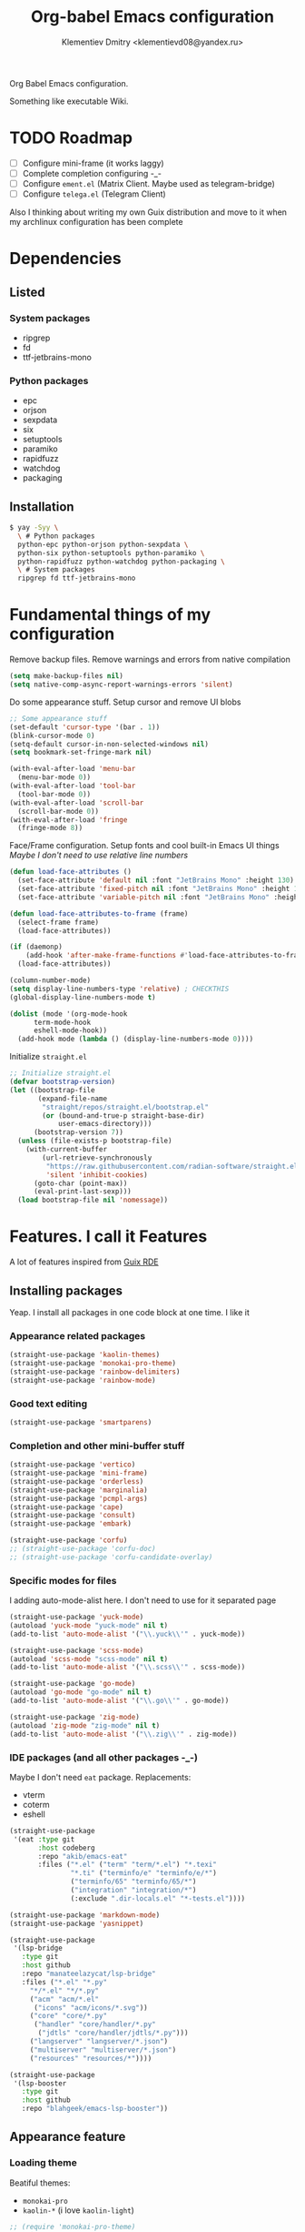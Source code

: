 #+TITLE: Org-babel Emacs configuration
#+AUTHOR: Klementiev Dmitry <klementievd08@yandex.ru>

Org Babel Emacs configuration.

Something like executable Wiki.

* TODO Roadmap

- [ ] Configure mini-frame (it works laggy)
- [ ] Complete completion configuring -_-
- [ ] Configure =ement.el= (Matrix Client. Maybe used as telegram-bridge)
- [ ] Configure =telega.el= (Telegram Client)

Also I thinking about writing my own Guix distribution and move to it when my archlinux configuration has been complete

* Dependencies

** Listed

*** System packages

- ripgrep
- fd
- ttf-jetbrains-mono

*** Python packages

- epc
- orjson
- sexpdata
- six
- setuptools
- paramiko
- rapidfuzz
- watchdog
- packaging

** Installation

#+begin_src sh
  $ yay -Syy \
    \ # Python packages
    python-epc python-orjson python-sexpdata \
    python-six python-setuptools python-paramiko \
    python-rapidfuzz python-watchdog python-packaging \
    \ # System packages
    ripgrep fd ttf-jetbrains-mono
#+end_src

* Fundamental things of my configuration

Remove backup files. Remove warnings and errors from native compilation
#+begin_src emacs-lisp
  (setq make-backup-files nil)
  (setq native-comp-async-report-warnings-errors 'silent)
#+end_src

Do some appearance stuff. Setup cursor and remove UI blobs
#+begin_src emacs-lisp
  ;; Some appearance stuff
  (set-default 'cursor-type '(bar . 1))
  (blink-cursor-mode 0)
  (setq-default cursor-in-non-selected-windows nil)
  (setq bookmark-set-fringe-mark nil)

  (with-eval-after-load 'menu-bar
    (menu-bar-mode 0))
  (with-eval-after-load 'tool-bar
    (tool-bar-mode 0))
  (with-eval-after-load 'scroll-bar
    (scroll-bar-mode 0))
  (with-eval-after-load 'fringe
    (fringe-mode 8))
#+end_src

Face/Frame configuration. Setup fonts and cool built-in Emacs UI things
/Maybe I don't need to use relative line numbers/
#+begin_src emacs-lisp
  (defun load-face-attributes ()
    (set-face-attribute 'default nil :font "JetBrains Mono" :height 130)
    (set-face-attribute 'fixed-pitch nil :font "JetBrains Mono" :height 130)
    (set-face-attribute 'variable-pitch nil :font "JetBrains Mono" :height 130 :weight 'regular))

  (defun load-face-attributes-to-frame (frame)
    (select-frame frame)
    (load-face-attributes))

  (if (daemonp)
      (add-hook 'after-make-frame-functions #'load-face-attributes-to-frame)
    (load-face-attributes))

  (column-number-mode)
  (setq display-line-numbers-type 'relative) ; CHECKTHIS
  (global-display-line-numbers-mode t)

  (dolist (mode '(org-mode-hook
  		term-mode-hook
  		eshell-mode-hook))
    (add-hook mode (lambda () (display-line-numbers-mode 0))))
#+end_src

Initialize =straight.el=
#+begin_src emacs-lisp
  ;; Initialize straight.el
  (defvar bootstrap-version)
  (let ((bootstrap-file
         (expand-file-name
          "straight/repos/straight.el/bootstrap.el"
          (or (bound-and-true-p straight-base-dir)
              user-emacs-directory)))
        (bootstrap-version 7))
    (unless (file-exists-p bootstrap-file)
      (with-current-buffer
          (url-retrieve-synchronously
           "https://raw.githubusercontent.com/radian-software/straight.el/develop/install.el"
           'silent 'inhibit-cookies)
        (goto-char (point-max))
        (eval-print-last-sexp)))
    (load bootstrap-file nil 'nomessage))
#+end_src

* Features. I call it Features

A lot of features inspired from [[https://git.sr.ht/~abcdw/rde][Guix RDE]]

** Installing packages

Yeap. I install all packages in one code block at one time. I like it

*** Appearance related packages

#+begin_src emacs-lisp
  (straight-use-package 'kaolin-themes)
  (straight-use-package 'monokai-pro-theme)
  (straight-use-package 'rainbow-delimiters)
  (straight-use-package 'rainbow-mode)
#+end_src

*** Good text editing

#+begin_src emacs-lisp
  (straight-use-package 'smartparens)
#+end_src

*** Completion and other mini-buffer stuff

#+begin_src emacs-lisp
  (straight-use-package 'vertico)
  (straight-use-package 'mini-frame)
  (straight-use-package 'orderless)
  (straight-use-package 'marginalia)
  (straight-use-package 'pcmpl-args)
  (straight-use-package 'cape)
  (straight-use-package 'consult)
  (straight-use-package 'embark)

  (straight-use-package 'corfu)
  ;; (straight-use-package 'corfu-doc)
  ;; (straight-use-package 'corfu-candidate-overlay)
#+end_src

*** Specific modes for files

I adding auto-mode-alist here. I don't need to use for it separated page

#+begin_src emacs-lisp
  (straight-use-package 'yuck-mode)
  (autoload 'yuck-mode "yuck-mode" nil t)
  (add-to-list 'auto-mode-alist '("\\.yuck\\'" . yuck-mode))

  (straight-use-package 'scss-mode)
  (autoload 'scss-mode "scss-mode" nil t)
  (add-to-list 'auto-mode-alist '("\\.scss\\'" . scss-mode))

  (straight-use-package 'go-mode)
  (autoload 'go-mode "go-mode" nil t)
  (add-to-list 'auto-mode-alist '("\\.go\\'" . go-mode))

  (straight-use-package 'zig-mode)
  (autoload 'zig-mode "zig-mode" nil t)
  (add-to-list 'auto-mode-alist '("\\.zig\\'" . zig-mode))
#+end_src

*** IDE packages (and all other packages -_-)

Maybe I don't need =eat= package. Replacements:
- vterm
- coterm
- eshell

#+begin_src emacs-lisp
  (straight-use-package
   '(eat :type git
         :host codeberg
         :repo "akib/emacs-eat"
         :files ("*.el" ("term" "term/*.el") "*.texi"
                 "*.ti" ("terminfo/e" "terminfo/e/*")
                 ("terminfo/65" "terminfo/65/*")
                 ("integration" "integration/*")
                 (:exclude ".dir-locals.el" "*-tests.el"))))

  (straight-use-package 'markdown-mode)
  (straight-use-package 'yasnippet)

  (straight-use-package
   '(lsp-bridge
     :type git
     :host github
     :repo "manateelazycat/lsp-bridge"
     :files ("*.el" "*.py"
  	   "*/*.el" "*/*.py"
  	   ("acm" "acm/*.el"
  	    ("icons" "acm/icons/*.svg"))
  	   ("core" "core/*.py"
  	    ("handler" "core/handler/*.py"
  	     ("jdtls" "core/handler/jdtls/*.py")))
  	   ("langserver" "langserver/*.json")
  	   ("multiserver" "multiserver/*.json")
  	   ("resources" "resources/*"))))

  (straight-use-package
   '(lsp-booster
     :type git
     :host github
     :repo "blahgeek/emacs-lsp-booster"))
#+end_src

** Appearance feature

*** Loading theme

Beatiful themes:
- =monokai-pro=
- =kaolin-*= (i love =kaolin-light=)

#+begin_src emacs-lisp
  ;; (require 'monokai-pro-theme)
  (require 'kaolin-themes)
  (load-theme 'kaolin-light t nil)
#+end_src

*** Rainbow (delimiters) mode

#+begin_src emacs-lisp
  (require 'rainbow-delimiters)
  (add-hook 'prog-mode-hook 'rainbow-delimiters-mode)
#+end_src

I think =rainbow-mode= should be only in CSS/SCSS code
#+begin_src emacs-lisp
  (autoload 'rainbow-mode "rainbow-mode")
  (add-hook 'css-mode-hook 'rainbow-mode)
  (add-hook 'scss-mode-hook 'rainbow-mode)
#+end_src

** Smartparens feature

#+begin_src emacs-lisp
  (eval-when-compile
    (require 'smartparens))

  (autoload 'smartparens-mode "smartparens-autoloads")
  (autoload 'smartparens-strict-mode "smartparens-autoloads")

  (add-hook 'prog-mode-hook 'smartparens-mode)
  (add-hook 'prog-mode-hook 'smartparens-strict-mode)

  (dolist (mode '(emacs-lisp-mode
  		lisp-mode
  		common-lisp-mode
  		scheme-mode))
    (sp-local-pair mode "'" nil :when '(sp-in-string-p))
    (sp-local-pair mode "`" nil :when '(sp-in-string-p)))
#+end_src

** Terminal Emulator feature

I use =eat=

#+begin_src emacs-lisp
  ;; Terminal emulation
  ;;
  ;; I think about switching to `vterm'
  ;; or keep only `eshell'
  ;;
  ;; I use `eat' only for integration with eshell
  ;;
  (autoload 'eat "eat") ; Check in source code
  (autoload 'eat-eshell-mode "eat") ; Check in source code
  (autoload 'eat-eshell-visual-command-mode "eat") ; Check in source code
  (add-hook 'eshell-load-hook #'eat-eshell-mode)
  (add-hook 'eshell-load-hook #'eat-eshell-visual-command-mode)
#+end_src

** Completion feature

#+begin_src emacs-lisp
  (eval-when-compile
    (require 'marginalia)
    (require 'consult))

  (with-eval-after-load 'minibuffer
    ;; (define-key global-map (kbd "C-x b") 'consult-buffer)
    (define-key global-map (kbd "s-B") 'consult-buffer)
    (define-key global-map (kbd "M-r") 'consult-history)
    (define-key global-map (kbd "M-y") 'consult-yank-pop)
    (define-key global-map (kbd "C-s") 'consult-line)
    (define-key global-map (kbd "C-x C-r") 'consult-recent-file)
    
    (with-eval-after-load
        'mini-frame
      (custom-set-faces
       '(child-frame-border
         ;; TODO: inherit ,(face-attribute 'default :foreground)
         ((t (:background "#000000")))))
      (put 'child-frame-border 'saved-face nil)

      (setq
       mini-frame-show-parameters
       `((top . 0.2)
         (width . 0.8)
         (left . 0.5)
         (child-frame-border-width . 1)))
      (setq mini-frame-detach-on-hide nil)
      (setq mini-frame-color-shift-step 0)
      (setq mini-frame-advice-functions
            '(read-from-minibuffer
              read-key-sequence
              save-some-buffers yes-or-no-p))
      ;; (setq mini-frame-ignore-commands
      ;;       '(consult-line consult-line-multi consult-outline
      ;;                      consult-imenu consult-imenu-multi consult-history
      ;;                      consult-git-grep consult-ripgrep consult-grep
      ;;                      embark-bindings))
      )

    (autoload 'mini-frame-mode "mini-frame")
    (if after-init-time
        (mini-frame-mode 1)
      (add-hook 'after-init-hook 'mini-frame-mode)))

  (with-eval-after-load 'marginalia
    (setq marginalia-align 'left))

  (autoload 'marginalia-mode "marginalia")
  (marginalia-mode 1)
#+end_src

** Vertico feature

#+begin_src emacs-lisp
  ;; Vertico feature
  (eval-when-compile
    (require 'vertico)
    (require 'vertico-multiform))

  (with-eval-after-load 'vertico
    ;; TODO: rde feature-emacs-vertico
    )

  (autoload 'vertico-mode "vertico")
  (if after-init-time
      (vertico-mode 1)
    (add-hook 'after-init-hook 'vertico-mode))

#+end_src

** LSP feature

TODO
